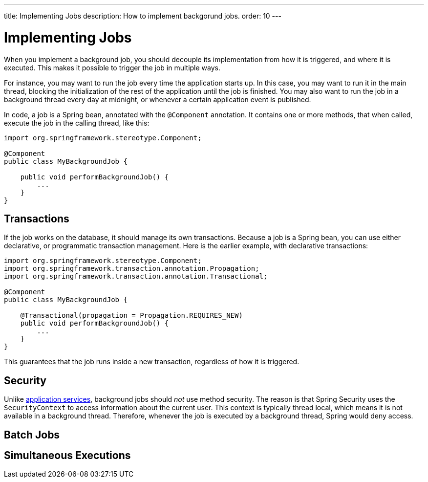 ---
title: Implementing Jobs
description: How to implement backgorund jobs.
order: 10
---

= Implementing Jobs

When you implement a background job, you should decouple its implementation from how it is triggered, and where it is executed. This makes it possible to trigger the job in multiple ways.

For instance, you may want to run the job every time the application starts up. In this case, you may want to run it in the main thread, blocking the initialization of the rest of the application until the job is finished. You may also want to run the job in a background thread every day at midnight, or whenever a certain application event is published.

In code, a job is a Spring bean, annotated with the `@Component` annotation. It contains one or more methods, that when called, execute the job in the calling thread, like this:

[source,java]
----
import org.springframework.stereotype.Component;

@Component
public class MyBackgroundJob {

    public void performBackgroundJob() {
        ...
    }
}
----

== Transactions

If the job works on the database, it should manage its own transactions. Because a job is a Spring bean, you can use either declarative, or programmatic transaction management. Here is the earlier example, with declarative transactions:

[source,java]
----
import org.springframework.stereotype.Component;
import org.springframework.transaction.annotation.Propagation;
import org.springframework.transaction.annotation.Transactional;

@Component
public class MyBackgroundJob {

    @Transactional(propagation = Propagation.REQUIRES_NEW)
    public void performBackgroundJob() {
        ...
    }
}
----

This guarantees that the job runs inside a new transaction, regardless of how it is triggered.

== Security

Unlike <<application-services#,application services>>, background jobs should _not_ use method security. The reason is that Spring Security uses the `SecurityContext` to access information about the current user. This context is typically thread local, which means it is not available in a background thread. Therefore, whenever the job is executed by a background thread, Spring would deny access.

== Batch Jobs

// TODO Write me (copy from my blog post)

== Simultaneous Executions

// TODO Write me (copy from my blog post)
